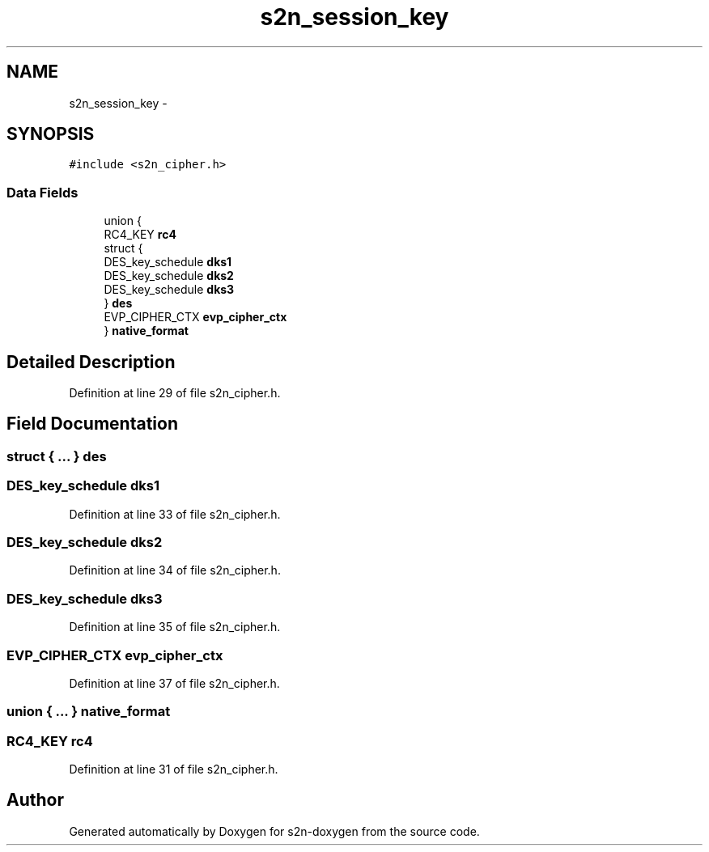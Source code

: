 .TH "s2n_session_key" 3 "Tue Jun 28 2016" "s2n-doxygen" \" -*- nroff -*-
.ad l
.nh
.SH NAME
s2n_session_key \- 
.SH SYNOPSIS
.br
.PP
.PP
\fC#include <s2n_cipher\&.h>\fP
.SS "Data Fields"

.in +1c
.ti -1c
.RI "union {"
.br
.ti -1c
.RI "   RC4_KEY \fBrc4\fP"
.br
.ti -1c
.RI "   struct {"
.br
.ti -1c
.RI "      DES_key_schedule \fBdks1\fP"
.br
.ti -1c
.RI "      DES_key_schedule \fBdks2\fP"
.br
.ti -1c
.RI "      DES_key_schedule \fBdks3\fP"
.br
.ti -1c
.RI "   } \fBdes\fP"
.br
.ti -1c
.RI "   EVP_CIPHER_CTX \fBevp_cipher_ctx\fP"
.br
.ti -1c
.RI "} \fBnative_format\fP"
.br
.in -1c
.SH "Detailed Description"
.PP 
Definition at line 29 of file s2n_cipher\&.h\&.
.SH "Field Documentation"
.PP 
.SS "struct { \&.\&.\&. }   des"

.SS "DES_key_schedule dks1"

.PP
Definition at line 33 of file s2n_cipher\&.h\&.
.SS "DES_key_schedule dks2"

.PP
Definition at line 34 of file s2n_cipher\&.h\&.
.SS "DES_key_schedule dks3"

.PP
Definition at line 35 of file s2n_cipher\&.h\&.
.SS "EVP_CIPHER_CTX evp_cipher_ctx"

.PP
Definition at line 37 of file s2n_cipher\&.h\&.
.SS "union { \&.\&.\&. }   native_format"

.SS "RC4_KEY rc4"

.PP
Definition at line 31 of file s2n_cipher\&.h\&.

.SH "Author"
.PP 
Generated automatically by Doxygen for s2n-doxygen from the source code\&.
